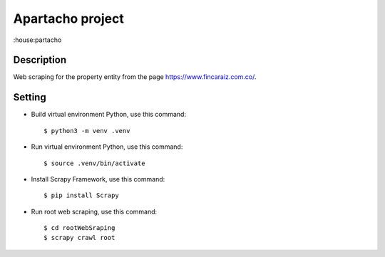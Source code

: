 Apartacho project
________________

:house:partacho

Description
^^^^^^^^^^^

Web scraping for the property entity from the page https://www.fincaraiz.com.co/.

Setting
^^^^^^^

* Build virtual environment Python, use this command::

    $ python3 -m venv .venv

* Run virtual environment Python, use this command::

    $ source .venv/bin/activate

* Install Scrapy Framework, use this command::

    $ pip install Scrapy

* Run root web scraping, use this command::

    $ cd rootWebSraping
    $ scrapy crawl root